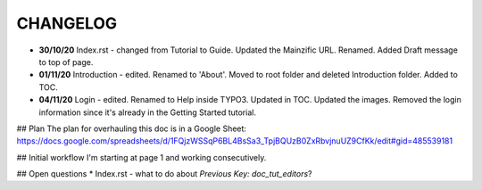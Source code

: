 =========
CHANGELOG
=========

* **30/10/20** Index.rst - changed from Tutorial to Guide. Updated the Mainzific URL. Renamed. Added Draft message to top of page.
* **01/11/20** Introduction - edited. Renamed to 'About'. Moved to root folder and deleted Introduction folder. Added to TOC.
* **04/11/20** Login - edited. Renamed to Help inside TYPO3. Updated in TOC. Updated the images. Removed the login information since it's already in the Getting Started tutorial.

## Plan
The plan for overhauling this doc is in a Google Sheet:
https://docs.google.com/spreadsheets/d/1FQjzWSSqP6BL4BsSa3_TpjBQUzB0ZxRbvjnuUZ9CfKk/edit#gid=485539181

## Initial workflow
I'm starting at page 1 and working consecutively.

## Open questions
* Index.rst - what to do about `Previous Key: doc_tut_editors`?
